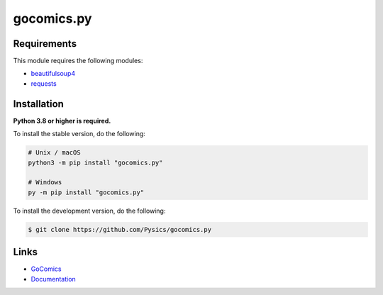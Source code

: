 gocomics.py
===========

.. image:: https://img.shields.io/github/license/pysics/gocomics.py
    :target: https://github.com/Pysics/gocomics.py/blob/main/LICENSE.md
    :alt: license
.. image:: https://img.shields.io/tokei/lines/github/pysics/gocomics.py
    :target: https://github.com/Pysics/gocomics.py/graphs/contributors
    :alt: lines of code
.. image:: https://img.shields.io/pypi/v/gocomics.py
    :target: https://pypi.python.org/pypi/gocomics.py
    :alt: PyPI version info
.. image:: https://img.shields.io/pypi/pyversions/gocomics.py
    :alt: Python version info


Requirements
------------

This module requires the following modules:

* `beautifulsoup4 <https://pypi.python.org/pypi/beautifulsoup4>`_
* `requests <https://pypi.python.org/pypi/requests>`_


Installation
------------

**Python 3.8 or higher is required.**

To install the stable version, do the following:

.. code-block:: sh

    # Unix / macOS
    python3 -m pip install "gocomics.py"

    # Windows
    py -m pip install "gocomics.py"


To install the development version, do the following:

.. code-block:: sh

    $ git clone https://github.com/Pysics/gocomics.py


Links
-----

- `GoComics <https://gocomics.com/>`_
- `Documentation <https://gocomics.readthedocs.io/>`_
